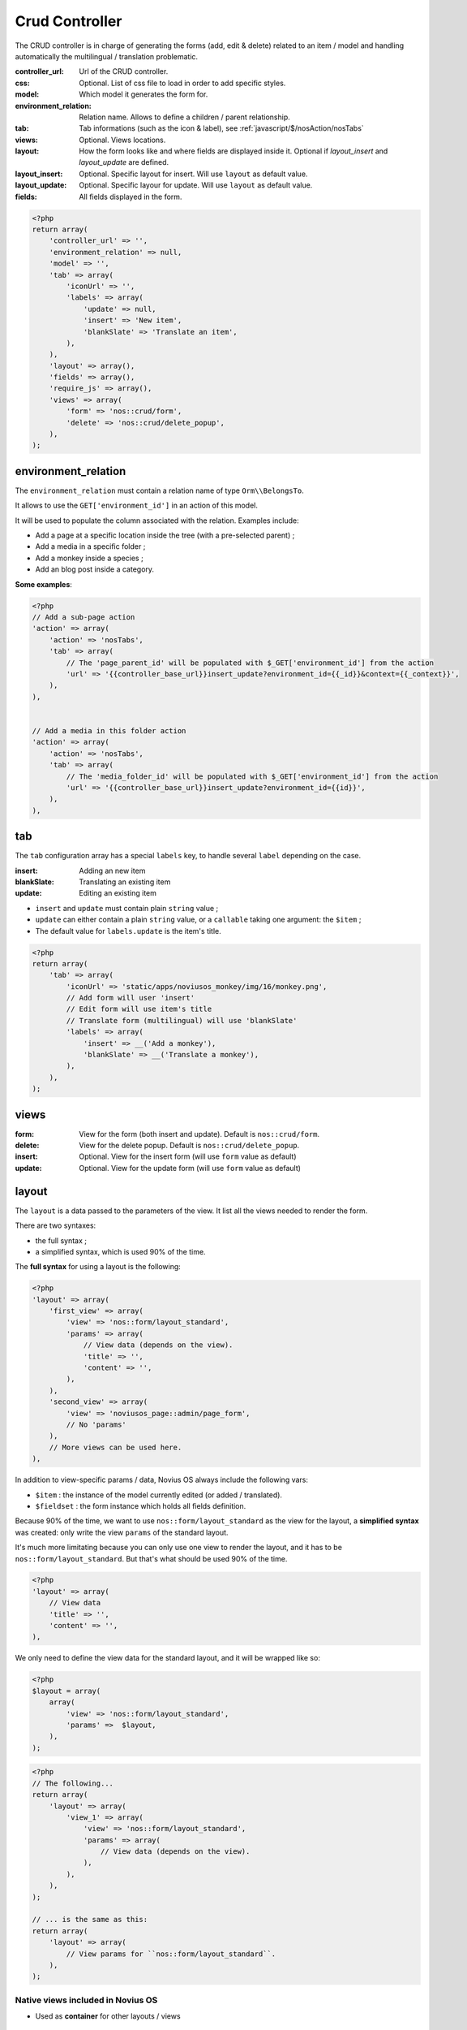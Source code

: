 Crud Controller
###############


The CRUD controller is in charge of generating the forms (add, edit & delete) related to an item / model and handling
automatically the multilingual / translation problematic.


:controller_url: Url of the CRUD controller.
:css:            Optional. List of css file to load in order to add specific styles.
:model:          Which model it generates the form for.
:environment_relation: Relation name. Allows to define a children / parent relationship.
:tab:            Tab informations (such as the icon & label), see :ref:`javascript/$/nosAction/nosTabs`
:views:          Optional. Views locations.
:layout:         How the form looks like and where fields are displayed inside it. Optional if `layout_insert` and `layout_update` are defined.
:layout_insert:  Optional. Specific layout for insert. Will use ``layout`` as default value.
:layout_update:  Optional. Specific layour for update. Will use ``layout`` as default value.
:fields:         All fields displayed in the form.


.. code-block:: php

    <?php
    return array(
        'controller_url' => '',
        'environment_relation' => null,
        'model' => '',
        'tab' => array(
            'iconUrl' => '',
            'labels' => array(
                'update' => null,
                'insert' => 'New item',
                'blankSlate' => 'Translate an item',
            ),
        ),
        'layout' => array(),
        'fields' => array(),
        'require_js' => array(),
        'views' => array(
            'form' => 'nos::crud/form',
            'delete' => 'nos::crud/delete_popup',
        ),
    );


environment_relation
********************

The ``environment_relation`` must contain a relation name of type ``Orm\\BelongsTo``.

It allows to use the ``GET['environment_id']`` in an action of this model.

It will be used to populate the column associated with the relation. Examples include:

- Add a page at a specific location inside the tree (with a pre-selected parent) ;
- Add a media in a specific folder ;
- Add a monkey inside a species ;
- Add an blog post inside a category.

**Some examples**:

.. code-block:: php

    <?php
    // Add a sub-page action
    'action' => array(
        'action' => 'nosTabs',
        'tab' => array(
            // The 'page_parent_id' will be populated with $_GET['environment_id'] from the action
            'url' => '{{controller_base_url}}insert_update?environment_id={{_id}}&context={{_context}}',
        ),
    ),


    // Add a media in this folder action
    'action' => array(
        'action' => 'nosTabs',
        'tab' => array(
            // The 'media_folder_id' will be populated with $_GET['environment_id'] from the action
            'url' => '{{controller_base_url}}insert_update?environment_id={{id}}',
        ),
    ),



tab
****

.. seealso:: :ref:`javascript/$/nosAction/nosTabs`


The ``tab`` configuration array has a special ``labels`` key, to handle several ``label`` depending on the case.

:insert:     Adding an new item
:blankSlate: Translating an existing item
:update:     Editing an existing item

- ``insert`` and ``update`` must contain plain ``string`` value ;
- ``update`` can either contain a plain ``string`` value, or a ``callable`` taking one argument: the ``$item`` ;
- The default value for ``labels.update`` is the item's title.

.. code-block:: php

    <?php
    return array(
        'tab' => array(
            'iconUrl' => 'static/apps/noviusos_monkey/img/16/monkey.png',
            // Add form will user 'insert'
            // Edit form will use item's title
            // Translate form (multilingual) will use 'blankSlate'
            'labels' => array(
                'insert' => __('Add a monkey'),
                'blankSlate' => __('Translate a monkey'),
            ),
        ),
    );


views
*****

:form:   View for the form (both insert and update). Default is ``nos::crud/form``.
:delete: View for the delete popup. Default is ``nos::crud/delete_popup``.
:insert: Optional. View for the insert form (will use ``form`` value as default)
:update: Optional. View for the update form (will use ``form`` value as default)


layout
******

The ``layout`` is a data passed to the parameters of the view. It list all the views needed to render the form.

There are two syntaxes:

- the full syntax ;
- a simplified syntax, which is used 90% of the time.

.. _php/configuration/crud/layout:

The **full syntax** for using a layout is the following:

.. code-block:: php

    <?php
    'layout' => array(
        'first_view' => array(
            'view' => 'nos::form/layout_standard',
            'params' => array(
                // View data (depends on the view).
                'title' => '',
                'content' => '',
            ),
        ),
        'second_view' => array(
            'view' => 'noviusos_page::admin/page_form',
            // No 'params'
        ),
        // More views can be used here.
    ),


In addition to view-specific params / data, Novius OS always include the following vars:

* ``$item`` : the instance of the model currently edited (or added / translated).
* ``$fieldset`` : the form instance which holds all fields definition.



Because 90% of the time, we want to use ``nos::form/layout_standard`` as the view for the layout, a
**simplified syntax** was created: only write the view  ``params`` of the standard layout.

It's much more limitating because you can only use one view to render the layout, and it has to be
``nos::form/layout_standard``. But that's what should be used 90% of the time.


.. code-block:: php

    <?php
    'layout' => array(
        // View data
        'title' => '',
        'content' => '',
    ),

We only need to define the view data for the standard layout, and it will be wrapped like so:

.. code-block:: php

    <?php
    $layout = array(
        array(
            'view' => 'nos::form/layout_standard',
            'params' =>  $layout,
        ),
    );

.. code-block:: php

    <?php
    // The following...
    return array(
        'layout' => array(
            'view_1' => array(
                'view' => 'nos::form/layout_standard',
                'params' => array(
                    // View data (depends on the view).
                ),
            ),
        ),
    );

    // ... is the same as this:
    return array(
        'layout' => array(
            // View params for ``nos::form/layout_standard``.
        ),
    );


Native views included in Novius OS
----------------------------------

- Used as **container** for other layouts / views

    * :ref:`php/views/form/layout_standard`: used as a container for other views ;
    * :ref:`php/views/form_expander`: used inside ``layout_standard.content`` in the Pages application ;

- Used as **final** views:

    * :ref:`php/views/form_fields`: used inside ``layout_standard.content`` in the User application ;
    * :ref:`php/views/form_accordion`: used inside ``layout_standard.menu`` in the Pages application.


.. seealso:: :doc:`/php/views/index`

.. _php/configuration/application/crud/fields:

fields
******

Contains the fields definition array.

The ``fields`` syntax is based on an existing FuelPHP feature, which is used to configure form attributes for each
column of a Model :

.. seealso::

    `FuelPHP documentation on Model::$_properties <http://docs.fuelphp.com/packages/orm/creating_models.html#propperties>`__

In addition to standard form fields, Novius OS has :ref:`renderers <php/renderers>`, which are a bit more advanced. For
instance, they allow to select a media, a page, a date...

The field name is determined using the key. Then, for each field:

:label:            Text for the label. Won't be shown for hidden fields
:form:             ``array`` Attributes of the <input> tag
:renderer:         Class name of a renderer
:renderer_options: (optional) ``array`` Options for the renderer
:validation:       (optional) ``array`` rules used to validate the field.
:expert:           (optional) ``boolean`` Should the field be visible only to expert users? Default ``false``.
:show_when:        (optional) ``callable`` Custom callback function to alter the visibility of the field. Must return ``true`` for the field to be shown.
:populate:         (optional) ``callable`` Custom callback function to set value(s) of the field. Takes the item as param.
:before_save:      (optional) ``callable`` Custom callback function to perform changes on the field before saving it. Takes the item and validated POST content as params.

To choose how the field is displayed, you only need to specify either ``form`` (a native HTML ``<input>``) or a
``renderer`` (like a date picker or a wysiwyg), you don't need both. If both keys are filled, the renderer
will be used to display the field (and the ``form`` key will be ignored).


Configuration example:

.. code-block:: php

    <?php
    return array(
        'name' => array(
            'label' => 'Text shown next to the field',
            'form' => array(
                'type' => 'text',
                'value' => 'Default value',
            ),
            'validation' => array(),
    );
    
Advanced configuration example:

.. code-block:: php

    <?php
    $options = array(
        $value => $label
        ...
    );
    return array(
        'name' => array(
            'label' => 'Text shown next to the field',
            'form' => array(
                'type' => 'select',
                'options' => $options,
            ),
            'populate' => function($item) {
                //example: returns the id of a related model
                return $item->relation->rel_id;
            },
            'before_save' => function($item, $data) {
                //example: set relation properly
                unset($item->relation);
                if (!empty($data['name']) {
                    $item->relation = Model::find($data['name']);
                }
            }
    );


Standard fields
----------------

Bold text is the value for the ``type`` property.

* <input type="**text**">
* <input type="**password**">
* <**textarea**>
* <**select**>
* <input type="**radio**">
* <input type="**checkbox**">
* <input type="**submit**">
* <input type="**button**">
* <input type="**file**">

.. code-block:: php

    <?php
    return array(
        'gender' => array(
            'label' => 'Gender',
            'form' => array(
                'type' => 'select',
                'options' => array(
                    'm' => 'Male',
                    'f' => 'Female',
                )
            ),
            'validation' => array('required'),
        ),
    );


<button type="submit">
^^^^^^^^^^^^^^^^^^^^^^

* ``type = submit`` generates ``<input type="submit">``
* ``type = button`` generates ``<input type="button">``

The ``tag`` property can be used to force a precise HTML tag, it's useful for a ``submit`` button.

FuelPHP will automatically use the ``value`` as the button's text.

.. code-block:: php

    <?php
    return array(
        'save' => array(
            'form' => array(
                'type' => 'submit',
                'tag' => 'button',
                'value' => 'Save',
            ),
        ),
    );

.. versionadded:: Chiba2.1

The ``save`` key no longer required in CRUD fields configuration.

Renderers (advanced fields)
---------------------------

The renderer list is available :ref:`in a dedicated page <php/renderers>`.

